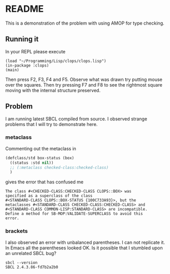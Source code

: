* README

This is a demonstration of the problem with using AMOP for type checking.

** Running it

In your REPL please execute

#+begin_example
(load "~/Programming/Lisp/clops/clops.lisp")
(in-package :clops)
(main)
#+end_example

Then press F2, F3, F4 and F5. Observe what was drawn try putting mouse over the
squares. Then try pressing F7 and F8 to see the rightmost square moving with the
internal structure preserved.

** Problem

I am running latest SBCL compiled from source. I observed strange problems that
I will try to demonstrate here.

*** metaclass

Commenting out the metaclass in

#+begin_src lisp
(defclass/std box-status (box)
  ((status :std nil))
  ;; (:metaclass checked-class:checked-class)
  )
#+end_src

gives the error that has confused me

#+begin_example
The class #<CHECKED-CLASS:CHECKED-CLASS CLOPS::BOX> was
specified as a superclass of the class
#<STANDARD-CLASS CLOPS::BOX-STATUS {100C733A93}>, but the
metaclasses #<STANDARD-CLASS CHECKED-CLASS:CHECKED-CLASS> and
#<STANDARD-CLASS COMMON-LISP:STANDARD-CLASS> are incompatible.
Define a method for SB-MOP:VALIDATE-SUPERCLASS to avoid this
error.
#+end_example

*** brackets

I also observed an error with unbalanced parentheses. I can not replicate it. In
Emacs all the parentheses looked OK. Is it possible that I stumbled upon an
unrelated SBCL bug?

#+begin_example
sbcl --version
SBCL 2.4.3.86-fd7b2a2b0
#+end_example
